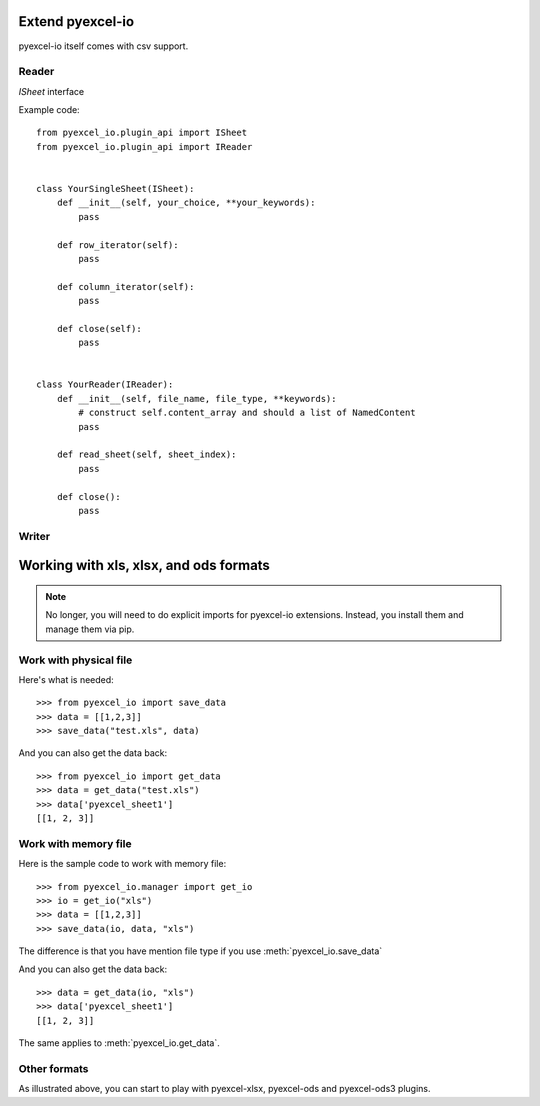 Extend pyexcel-io
================================================================================

pyexcel-io itself comes with csv support.


Reader
--------------------------------------------------------------------------------

`ISheet` interface 


Example code::


  from pyexcel_io.plugin_api import ISheet
  from pyexcel_io.plugin_api import IReader
  

  class YourSingleSheet(ISheet):
      def __init__(self, your_choice, **your_keywords):
          pass

      def row_iterator(self):
          pass

      def column_iterator(self):
          pass

      def close(self):
          pass


  class YourReader(IReader):
      def __init__(self, file_name, file_type, **keywords):
          # construct self.content_array and should a list of NamedContent
          pass

      def read_sheet(self, sheet_index):
          pass

      def close():
          pass

Writer
--------------------------------------------------------------------------------



Working with xls, xlsx, and ods formats
================================================================================

.. note::

   No longer, you will need to do explicit imports for pyexcel-io extensions.
   Instead, you install them and manage them via pip.

Work with physical file
-----------------------------------------------------------------------------

Here's what is needed::

    >>> from pyexcel_io import save_data
    >>> data = [[1,2,3]]
    >>> save_data("test.xls", data)

And you can also get the data back::

    >>> from pyexcel_io import get_data
    >>> data = get_data("test.xls")
    >>> data['pyexcel_sheet1']
    [[1, 2, 3]]


Work with memory file
-----------------------------------------------------------------------------

Here is the sample code to work with memory file::

    >>> from pyexcel_io.manager import get_io
    >>> io = get_io("xls")
    >>> data = [[1,2,3]]
    >>> save_data(io, data, "xls")

The difference is that you have mention file type if you use :meth:`pyexcel_io.save_data`

And you can also get the data back::

    >>> data = get_data(io, "xls") 
    >>> data['pyexcel_sheet1']
    [[1, 2, 3]]

The same applies to :meth:`pyexcel_io.get_data`.


Other formats
-----------------------------------------------------------------------------

As illustrated above, you can start to play with pyexcel-xlsx, pyexcel-ods and
pyexcel-ods3 plugins.

.. testcode::
   :hide:

   >>> import os
   >>> os.unlink("test.xls")
